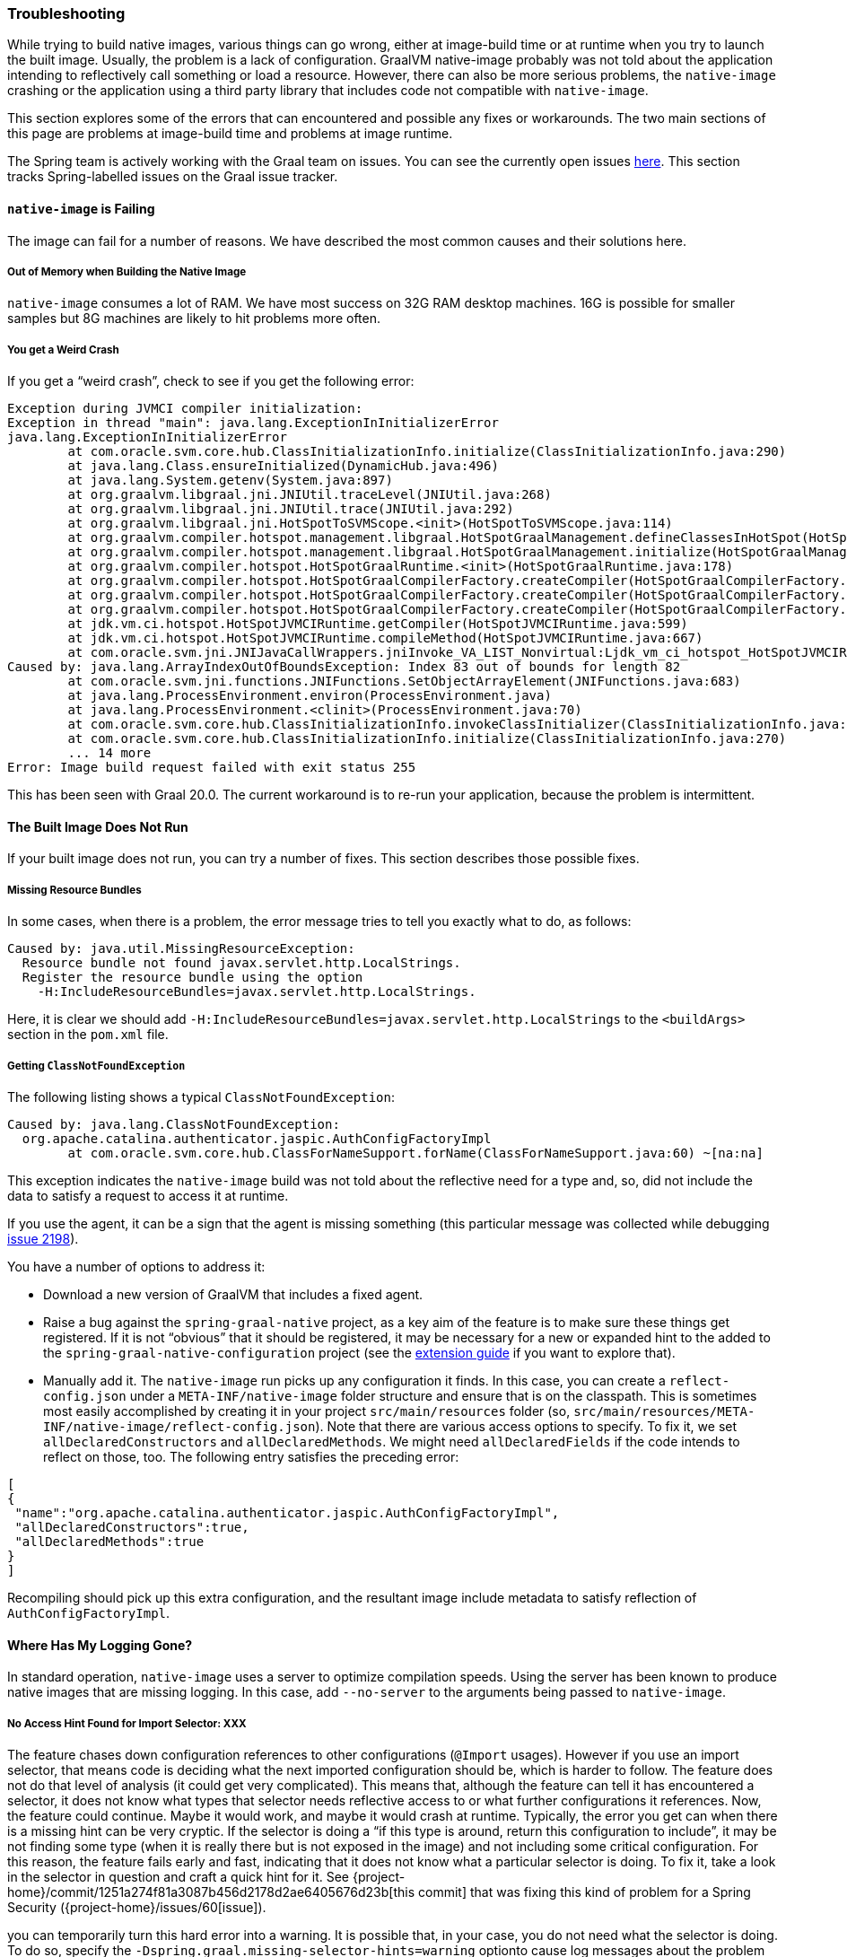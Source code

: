 [[troubleshooting]]
=== Troubleshooting

While trying to build native images, various things can go wrong, either at image-build time or at runtime when you try to launch the built image.
Usually, the problem is a lack of configuration.
GraalVM native-image probably was not told about the application intending to reflectively call something or load a resource.
However, there can also be more serious problems, the `native-image` crashing or the application using a third party library that includes code not compatible with `native-image`.

This section explores some of the errors that can encountered and possible any fixes or workarounds.
The two main sections of this page are problems at image-build time and problems at image runtime.

The Spring team is actively working with the Graal team on issues.
You can see the currently open issues https://github.com/oracle/graal/projects/2?card_filter_query=label%3Aspring[here].
This section tracks Spring-labelled issues on the Graal issue tracker.

==== `native-image` is Failing

The image can fail for a number of reasons. We have described the most common causes and their solutions here.

===== Out of Memory when Building the Native Image

`native-image` consumes a lot of RAM.
We have most success on 32G RAM desktop machines.
16G is possible for smaller samples but 8G machines are likely to hit problems more often.

===== You get a Weird Crash

If you get a "`weird crash`", check to see if you get the following error:

====
[source,bash]
----
Exception during JVMCI compiler initialization:
Exception in thread "main": java.lang.ExceptionInInitializerError
java.lang.ExceptionInInitializerError
	at com.oracle.svm.core.hub.ClassInitializationInfo.initialize(ClassInitializationInfo.java:290)
	at java.lang.Class.ensureInitialized(DynamicHub.java:496)
	at java.lang.System.getenv(System.java:897)
	at org.graalvm.libgraal.jni.JNIUtil.traceLevel(JNIUtil.java:268)
	at org.graalvm.libgraal.jni.JNIUtil.trace(JNIUtil.java:292)
	at org.graalvm.libgraal.jni.HotSpotToSVMScope.<init>(HotSpotToSVMScope.java:114)
	at org.graalvm.compiler.hotspot.management.libgraal.HotSpotGraalManagement.defineClassesInHotSpot(HotSpotGraalManagement.java:170)
	at org.graalvm.compiler.hotspot.management.libgraal.HotSpotGraalManagement.initialize(HotSpotGraalManagement.java:115)
	at org.graalvm.compiler.hotspot.HotSpotGraalRuntime.<init>(HotSpotGraalRuntime.java:178)
	at org.graalvm.compiler.hotspot.HotSpotGraalCompilerFactory.createCompiler(HotSpotGraalCompilerFactory.java:156)
	at org.graalvm.compiler.hotspot.HotSpotGraalCompilerFactory.createCompiler(HotSpotGraalCompilerFactory.java:134)
	at org.graalvm.compiler.hotspot.HotSpotGraalCompilerFactory.createCompiler(HotSpotGraalCompilerFactory.java:52)
	at jdk.vm.ci.hotspot.HotSpotJVMCIRuntime.getCompiler(HotSpotJVMCIRuntime.java:599)
	at jdk.vm.ci.hotspot.HotSpotJVMCIRuntime.compileMethod(HotSpotJVMCIRuntime.java:667)
	at com.oracle.svm.jni.JNIJavaCallWrappers.jniInvoke_VA_LIST_Nonvirtual:Ljdk_vm_ci_hotspot_HotSpotJVMCIRuntime_2_0002ecompileMethod_00028Ljdk_vm_ci_hotspot_HotSpotResolvedJavaMethod_2IJI_00029Ljdk_vm_ci_hotspot_HotSpotCompilationRequestResult_2(JNIJavaCallWrappers.java:0)
Caused by: java.lang.ArrayIndexOutOfBoundsException: Index 83 out of bounds for length 82
	at com.oracle.svm.jni.functions.JNIFunctions.SetObjectArrayElement(JNIFunctions.java:683)
	at java.lang.ProcessEnvironment.environ(ProcessEnvironment.java)
	at java.lang.ProcessEnvironment.<clinit>(ProcessEnvironment.java:70)
	at com.oracle.svm.core.hub.ClassInitializationInfo.invokeClassInitializer(ClassInitializationInfo.java:350)
	at com.oracle.svm.core.hub.ClassInitializationInfo.initialize(ClassInitializationInfo.java:270)
	... 14 more
Error: Image build request failed with exit status 255
----
====

This has been seen with Graal 20.0.
The current workaround is to re-run your application, because the problem is intermittent.

==== The Built Image Does Not Run

If your built image does not run, you can try a number of fixes.
This section describes those possible fixes.

===== Missing Resource Bundles

In some cases, when there is a problem, the error message tries to tell you exactly what to do, as follows:

====
[source,bash]
----
Caused by: java.util.MissingResourceException:
  Resource bundle not found javax.servlet.http.LocalStrings.
  Register the resource bundle using the option
    -H:IncludeResourceBundles=javax.servlet.http.LocalStrings.
----
====

Here, it is clear we should add `-H:IncludeResourceBundles=javax.servlet.http.LocalStrings` to the `<buildArgs>` section in the `pom.xml` file.

===== Getting `ClassNotFoundException`

The following listing shows a typical `ClassNotFoundException`:

====
[source,bash]
----
Caused by: java.lang.ClassNotFoundException:
  org.apache.catalina.authenticator.jaspic.AuthConfigFactoryImpl
	at com.oracle.svm.core.hub.ClassForNameSupport.forName(ClassForNameSupport.java:60) ~[na:na]
----
====

This exception indicates the `native-image` build was not told about the reflective need for a type and, so, did not include the data to satisfy a request to access it at runtime.

If you use the agent, it can be a sign that the agent is missing something (this particular message was collected while debugging https://github.com/oracle/graal/issues/2198[issue 2198]).

You have a number of options to address it:

* Download a new version of GraalVM that includes a fixed agent.

* Raise a bug against the `spring-graal-native` project, as a key aim of the feature is to make sure these things get registered.
If it is not "`obvious`" that it should be registered, it may be necessary for a new or expanded hint to the added to the `spring-graal-native-configuration` project (see the <<extension_guide,extension guide>> if you want to explore that).

* Manually add it.
The `native-image` run picks up any configuration it finds.
In this case, you can create a `reflect-config.json` under a `META-INF/native-image` folder structure and ensure that is on the classpath.
This is sometimes most easily accomplished by creating it in your project `src/main/resources` folder (so, `src/main/resources/META-INF/native-image/reflect-config.json`).
Note that there are various access options to specify.
To fix it, we set `allDeclaredConstructors` and `allDeclaredMethods`.
We might need `allDeclaredFields` if the code intends to reflect on those, too.
The following entry satisfies the preceding error:

====
[source,bash]
----
[
{
 "name":"org.apache.catalina.authenticator.jaspic.AuthConfigFactoryImpl",
 "allDeclaredConstructors":true,
 "allDeclaredMethods":true
}
]
----
====

Recompiling should pick up this extra configuration, and the resultant image include metadata to satisfy reflection of `AuthConfigFactoryImpl`.

==== Where Has My Logging Gone?

In standard operation, `native-image` uses a server to optimize compilation speeds.
Using the server has been known to produce native images that are missing logging.
In this case, add `--no-server` to the arguments being passed to `native-image`.

===== No Access Hint Found for Import Selector: XXX

The feature chases down configuration references to other configurations (`@Import` usages).
However if you use an import selector, that means code is deciding what the next imported configuration should be, which is harder to follow.
The feature does not do that level of analysis (it could get very complicated).
This means that, although the feature can tell it has encountered a selector, it does not know what types that selector needs reflective access to or what further configurations it references.
Now, the feature could continue.
Maybe it would work, and maybe it would crash at runtime.
Typically, the error you get can when there is a missing hint can be very cryptic.
If the selector is doing a "`if this type is around, return this configuration to include`", it may be not finding some type (when it is really there but is not exposed in the image) and not including some critical configuration.
For this reason, the feature fails early and fast, indicating that it does not know what a particular selector is doing.
To fix it, take a look in the selector in question and craft a quick hint for it.
See {project-home}/commit/1251a274f81a3087b456d2178d2ae6405676d23b[this commit] that was fixing this kind of problem for a Spring Security ({project-home}/issues/60[issue]).

you can temporarily turn this hard error into a warning.
It is possible that, in your case, you do not need what the selector is doing.
To do so, specify the `-Dspring.graal.missing-selector-hints=warning` optionto cause log messages about the problem but not a hard fail.
Note that using warnings rather than errors can cause serious problems for your application.

==== Diagnosing Issues with the Feature

Sometimes, you want to use the feature but cannot.
Maybe you like that the feature offers that more optimal mode of discarding unnecessary configuration at image-build time, which the agent mode does not.
When you use the feature, you either get an error about some missing piece of configuration or, worse, you get no error and it does not work (implying there is probably missing configuration that is not critical for the app to start but is just critical for it to actually work).
If the error is clear, you can follow the guidelines in the <<extension_guide,extension guide>> and perhaps contribute it back.
But in the case where you have no idea, what do you do?

The first step to take here is try and run it with the agent, as follows:

====
[source,bash]
----
mkdir -p native-image-config
mvn clean package
java -agentlib:native-image-agent=config-output-dir=native-image-config \
  -jar target/myapp-0.0.1-SNAPSHOT.jar
----
====

After hitting the application through whatever endpoints you want to exercise and shutting it down, there should be config files in the output folder, as follows:

====
[source,bash]
----
ls -l native-image-config
-rw-r--r--  1 foo bar    135 26 Mar 11:25 jni-config.json
-rw-r--r--  1 foo bar    277 26 Mar 11:25 proxy-config.json
-rw-r--r--  1 foo bar  32132 26 Mar 11:25 reflect-config.json
-rw-r--r--  1 foo bar    461 26 Mar 11:25 resource-config.json
----
====

Now, we want to compare `native-image-config/reflect-config.json` with the configuration being produced by the feature.
Luckily, the feature supports a dump mode, where it puts it out on disk for us to see.
Add the following to the maven `<buildArgs>...</buildArgs>` section or as a parameter in the direct call to native-image:

====
[source,bash]
----
-DdumpConfig=/a/b/c/feature-reflect-config.json
----
====

Then, after running the native image build again, that file should exist.
It is now possible to diff the computed one with the agent one.
The scripts folder in `spring-graal-native` contains a compare script, which you can invoke as follows:

====
[source,bash]
----
~/spring-graal-native/scripts/reflectCompare.sh feature-reflect-config.json native-image-config/reflect-config.json > diff.txt
----
====

This script produces a summary of the differences.
It understands the format a little better than doing a plain `diff`:

====
[source,bash]
----
$ tail diff.txt
...

Summary:
In first but not second: 395
In second but not first: 69
In both files but configured differently: 51
In both files and configured the same: 67

----
====

We might search that for entries are in the agent file that are not in the computed file for Spring, as follows:

====
[source,bash]
----
grep "^> org.spring" diff.txt
----
====

This shows data similar to the following:

====
[source,bash]
----
> org.springframework.context.ApplicationEventPublisherAware setFlags:[allPublicMethods]
> org.springframework.context.ApplicationListener setFlags:[allPublicMethods]
> org.springframework.context.EnvironmentAware setFlags:[allPublicMethods]
> org.springframework.context.SmartLifecycle setFlags:[allPublicMethods]
> org.springframework.core.annotation.AliasFor setFlags:[allDeclaredMethods]
> org.springframework.core.annotation.SynthesizedAnnotation
----
====

You can craft these into a config file for the project, as follows:

====
[source,bash]
----
mkdir -p src/main/resources/META-INF/native-image
----
====

Now create `src/main/resources/META-INF/native-image/reflect-config.json` with content similar to the following (including the first one from the diff in this example):

====
[source,bash]
----
[
{"name":"org.springframework.context.ApplicationEventPublisherAware","allPublicMethods":true}
]
----
====

As we add the details found in the diff, we can rebuild the `native-image` each time and see which bits help.
Once computed, we can create a hint in the feature configuration project that captures this knowledge (see the <<extension_guide,extension guide>> for more info on that) or, if it is more related to this specific application than the infrastructure, we might leave that `reflect-config.json` in the project and commit it to our repository alongside the source for future use.
